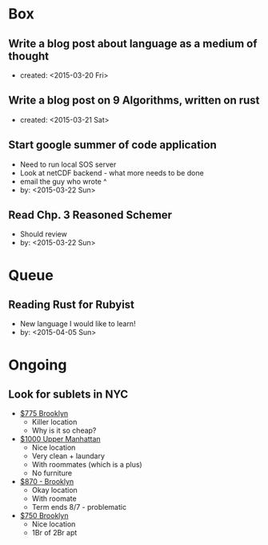* Box

** Write a blog post about language as a medium of thought
   - created: <2015-03-20 Fri>

** Write a blog post on 9 Algorithms, written on rust
   - created: <2015-03-21 Sat>
** Start google summer of code application
   - Need to run local SOS server
   - Look at netCDF backend - what more needs to be done
   - email the guy who wrote ^
   - by: <2015-03-22 Sun>

** Read Chp. 3 Reasoned Schemer
   - Should review
   - by: <2015-03-22 Sun>


* Queue
** Reading Rust for Rubyist
   - New language I would like to learn!
   - by: <2015-04-05 Sun>

* Ongoing
** Look for sublets in NYC
   - [[http://www.heykorean.com/hkboard/room/rent_view.asp?rkind=1&page=5&id=534708][$775 Brooklyn]]
     - Killer location
     - Why is it so cheap?
   - [[http://www.heykorean.com/hkboard/room/rent_view.asp?rkind=1&page=7&id=534261][$1000 Upper Manhattan]]
     - Nice location
     - Very clean + laundary
     - With roommates (which is a plus)
     - No furniture
   - [[http://www.heykorean.com/hkboard/room/rent_view.asp?rkind=1&page=11&id=533583][$870 - Brooklyn]]
     - Okay location
     - With roomate
     - Term ends 8/7 - problematic
   - [[http://www.heykorean.com/hkboard/room/rent_view.asp?rkind=1&page=14&id=532797][$750 Brooklyn]]
     - Nice location
     - 1Br of 2Br apt
